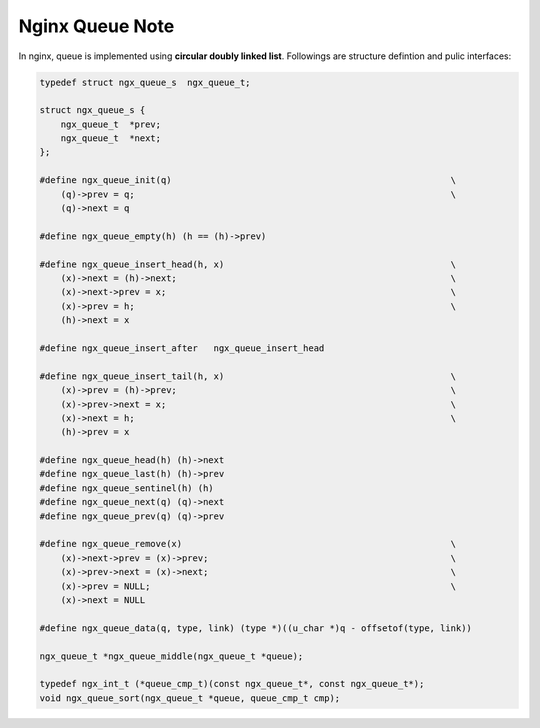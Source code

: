 ****************
Nginx Queue Note
****************

In nginx, queue is implemented using **circular doubly linked list**.
Followings are structure defintion and pulic interfaces:

.. code-block:: c

    typedef struct ngx_queue_s  ngx_queue_t;

    struct ngx_queue_s {
        ngx_queue_t  *prev;
        ngx_queue_t  *next;
    };

    #define ngx_queue_init(q)                                                     \
        (q)->prev = q;                                                            \
        (q)->next = q

    #define ngx_queue_empty(h) (h == (h)->prev)

    #define ngx_queue_insert_head(h, x)                                           \
        (x)->next = (h)->next;                                                    \
        (x)->next->prev = x;                                                      \
        (x)->prev = h;                                                            \
        (h)->next = x

    #define ngx_queue_insert_after   ngx_queue_insert_head

    #define ngx_queue_insert_tail(h, x)                                           \
        (x)->prev = (h)->prev;                                                    \
        (x)->prev->next = x;                                                      \
        (x)->next = h;                                                            \
        (h)->prev = x

    #define ngx_queue_head(h) (h)->next
    #define ngx_queue_last(h) (h)->prev
    #define ngx_queue_sentinel(h) (h)
    #define ngx_queue_next(q) (q)->next
    #define ngx_queue_prev(q) (q)->prev

    #define ngx_queue_remove(x)                                                   \
        (x)->next->prev = (x)->prev;                                              \
        (x)->prev->next = (x)->next;                                              \
        (x)->prev = NULL;                                                         \
        (x)->next = NULL

    #define ngx_queue_data(q, type, link) (type *)((u_char *)q - offsetof(type, link))

    ngx_queue_t *ngx_queue_middle(ngx_queue_t *queue);

    typedef ngx_int_t (*queue_cmp_t)(const ngx_queue_t*, const ngx_queue_t*);
    void ngx_queue_sort(ngx_queue_t *queue, queue_cmp_t cmp);
